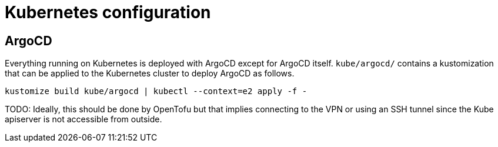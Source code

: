 = Kubernetes configuration

== ArgoCD

Everything running on Kubernetes is deployed with ArgoCD except for ArgoCD
itself. `kube/argocd/` contains a kustomization that can be applied to the
Kubernetes cluster to deploy ArgoCD as follows.

[source,bash]
----
kustomize build kube/argocd | kubectl --context=e2 apply -f -
----

TODO: Ideally, this should be done by OpenTofu but that implies connecting to
the VPN or using an SSH tunnel since the Kube apiserver is not accessible from
outside.
